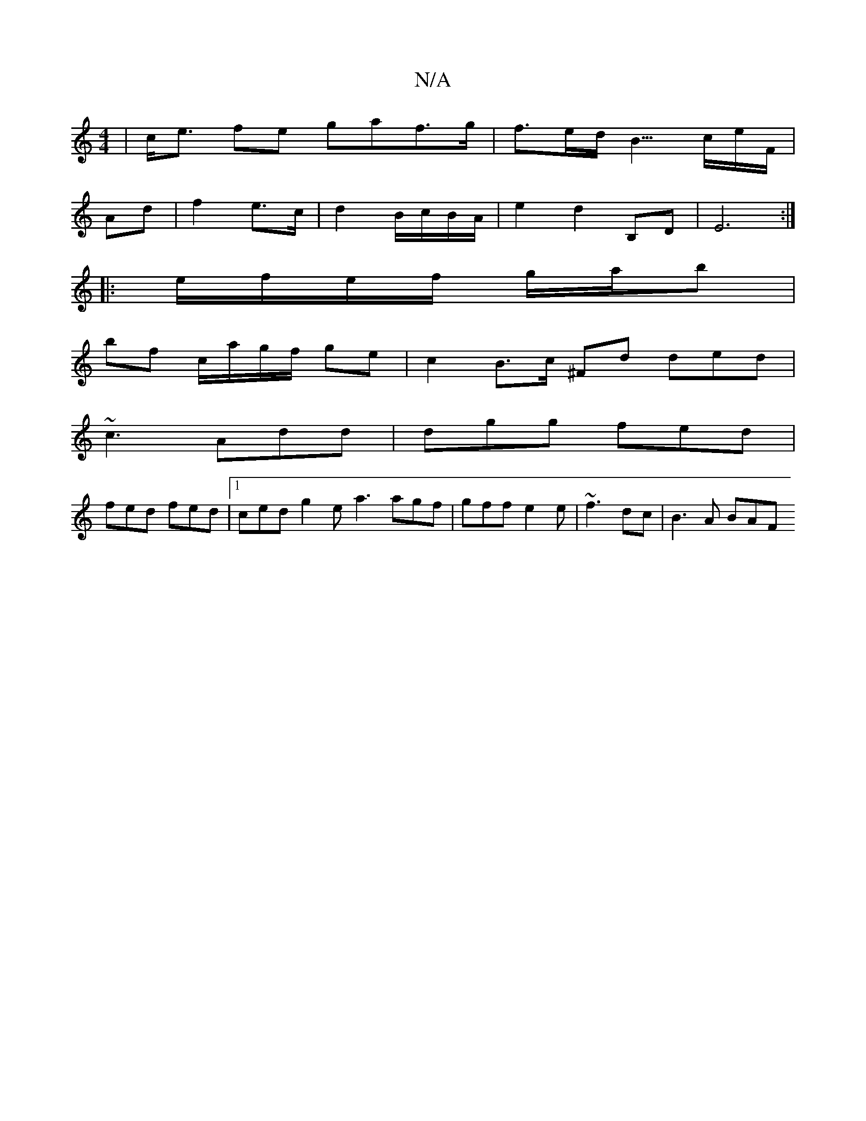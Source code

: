 X:1
T:N/A
M:4/4
R:N/A
K:Cmajor
| c<e fe gaf>g | f>ed< B>ce/2F/ |
Ad | f2e>c | d2 B/c/B/A/ | e2 d2 B,D | E6 :|
|: e/f/e/f/ g/a/b |
bf c/a/g/f/ ge |c2 B>c ^Fd ded|
~c3 Add|dgg fed|
fed fed|1 ced g2e a3 agf|gff e2 e | ~f3 dc | B3A BAF
